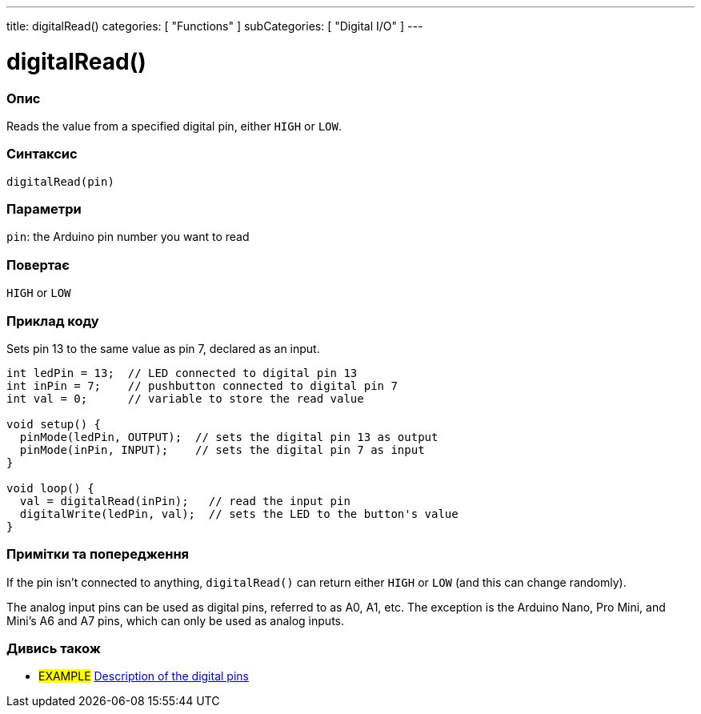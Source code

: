 ---
title: digitalRead()
categories: [ "Functions" ]
subCategories: [ "Digital I/O" ]
---


//
:ext-relative: .html

= digitalRead()


// OVERVIEW SECTION STARTS
[#overview]
--

[float]
=== Опис
Reads the value from a specified digital pin, either `HIGH` or `LOW`.
[%hardbreaks]


[float]
=== Синтаксис
`digitalRead(pin)`


[float]
=== Параметри
`pin`: the Arduino pin number you want to read


[float]
=== Повертає
`HIGH` or `LOW`

--
// OVERVIEW SECTION ENDS




// HOW TO USE SECTION STARTS
[#howtouse]
--

[float]
=== Приклад коду
// Describe what the example code is all about and add relevant code   ►►►►► THIS SECTION IS MANDATORY ◄◄◄◄◄
Sets pin 13 to the same value as pin 7, declared as an input.

[source,arduino]
----
int ledPin = 13;  // LED connected to digital pin 13
int inPin = 7;    // pushbutton connected to digital pin 7
int val = 0;      // variable to store the read value

void setup() {
  pinMode(ledPin, OUTPUT);  // sets the digital pin 13 as output
  pinMode(inPin, INPUT);    // sets the digital pin 7 as input
}

void loop() {
  val = digitalRead(inPin);   // read the input pin
  digitalWrite(ledPin, val);  // sets the LED to the button's value
}
----
[%hardbreaks]

[float]
=== Примітки та попередження
If the pin isn't connected to anything, `digitalRead()` can return either `HIGH` or `LOW` (and this can change randomly).

The analog input pins can be used as digital pins, referred to as A0, A1, etc. The exception is the Arduino Nano, Pro Mini, and Mini's A6 and A7 pins, which can only be used as analog inputs.

--
// HOW TO USE SECTION ENDS


// SEE ALSO SECTION
[#see_also]
--

[float]
=== Дивись також

[role="example"]
* #EXAMPLE# http://arduino.cc/en/Tutorial/DigitalPins[Description of the digital pins^]

--
// SEE ALSO SECTION ENDS
